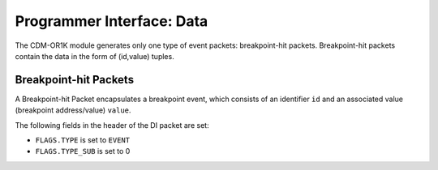 Programmer Interface: Data
--------------------------

The CDM-OR1K module generates only one type of event packets: breakpoint-hit packets.
Breakpoint-hit packets contain the data in the form of (id,value) tuples.

Breakpoint-hit Packets
^^^^^^^^^^^^^

A Breakpoint-hit Packet encapsulates a breakpoint event, which consists of an identifier ``id`` and an associated value (breakpoint address/value) ``value``.

The following fields in the header of the DI packet are set:

- ``FLAGS.TYPE`` is set to ``EVENT``
- ``FLAGS.TYPE_SUB`` is set to 0


.. tabularcolumns:: |p{\dimexpr 0.30\linewidth-2\tabcolsep}|p{\dimexpr 0.70\linewidth-2\tabcolsep}|
.. flat-table:: CDM-OR1K Packet Structure
  :widths: 3 7
  :header-rows: 1

  * - payload word
    - description

  * - 0
    - ``id``

  * - 1
    - ``value[15:0]``

  * - 2
    - ``value[31:16]``




